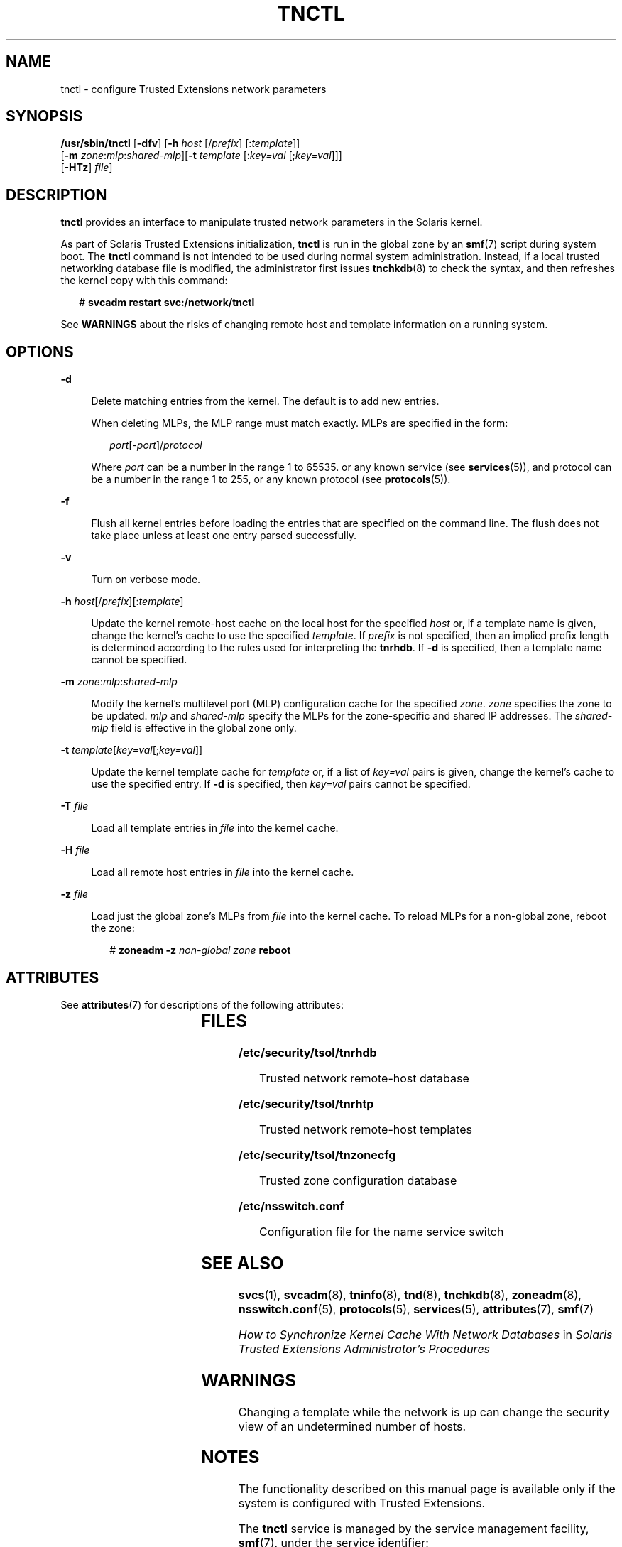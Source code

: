 '\" te
.\" Copyright (c) 2008, Sun Microsystems, Inc. All Rights Reserved.
.\" The contents of this file are subject to the terms of the Common Development and Distribution License (the "License").  You may not use this file except in compliance with the License.
.\" You can obtain a copy of the license at usr/src/OPENSOLARIS.LICENSE or http://www.opensolaris.org/os/licensing.  See the License for the specific language governing permissions and limitations under the License.
.\" When distributing Covered Code, include this CDDL HEADER in each file and include the License file at usr/src/OPENSOLARIS.LICENSE.  If applicable, add the following below this CDDL HEADER, with the fields enclosed by brackets "[]" replaced with your own identifying information: Portions Copyright [yyyy] [name of copyright owner]
.TH TNCTL 8 "May 13, 2017"
.SH NAME
tnctl \- configure Trusted Extensions network parameters
.SH SYNOPSIS
.LP
.nf
\fB/usr/sbin/tnctl\fR [\fB-dfv\fR] [\fB-h\fR \fIhost\fR [/\fIprefix\fR] [:\fItemplate\fR]]
     [\fB-m\fR \fIzone\fR:\fImlp\fR:\fIshared-mlp\fR][\fB-t\fR \fItemplate\fR [:\fIkey=val\fR [;\fIkey=val\fR]]]
     [\fB-HTz\fR] \fIfile\fR]
.fi

.SH DESCRIPTION
.LP
\fBtnctl\fR provides an interface to manipulate trusted network parameters in
the Solaris kernel.
.sp
.LP
As part of Solaris Trusted Extensions initialization, \fBtnctl\fR is run in the
global zone by an \fBsmf\fR(7) script during system boot. The \fBtnctl\fR
command is not intended to be used during normal system administration.
Instead, if a local trusted networking database file is modified,
the administrator first issues
\fBtnchkdb\fR(8) to check the syntax, and then refreshes the kernel copy with
this command:
.sp
.in +2
.nf
# \fBsvcadm restart svc:/network/tnctl\fR
.fi
.in -2
.sp

.sp
.LP
See \fBWARNINGS\fR about the risks of changing remote host and template
information on a running system.
.SH OPTIONS
.ne 2
.na
\fB\fB-d\fR\fR
.ad
.sp .6
.RS 4n
Delete matching entries from the kernel. The default is to add new entries.
.sp
When deleting MLPs, the MLP range must match exactly. MLPs are specified in the
form:
.sp
.in +2
.nf
\fIport\fR[-\fIport\fR]/\fIprotocol\fR
.fi
.in -2
.sp

Where \fIport\fR can be a number in the range 1 to 65535. or any known service
(see \fBservices\fR(5)), and protocol can be a number in the range 1 to 255, or
any known protocol (see \fBprotocols\fR(5)).
.RE

.sp
.ne 2
.na
\fB\fB-f\fR\fR
.ad
.sp .6
.RS 4n
Flush all kernel entries before loading the entries that are specified on the
command line. The flush does not take place unless at least one entry parsed
successfully.
.RE

.sp
.ne 2
.na
\fB\fB-v\fR\fR
.ad
.sp .6
.RS 4n
Turn on verbose mode.
.RE

.sp
.ne 2
.na
\fB\fB-h\fR \fIhost\fR[/\fIprefix\fR][:\fItemplate\fR]\fR
.ad
.sp .6
.RS 4n
Update the kernel remote-host cache on the local host for the specified
\fIhost\fR or, if a template name is given, change the kernel's cache to use
the specified \fItemplate\fR. If \fIprefix\fR is not specified, then an implied
prefix length is determined according to the rules used for interpreting the
\fBtnrhdb\fR. If \fB-d\fR is specified, then a template name cannot be
specified.
.RE

.sp
.ne 2
.na
\fB\fB-m\fR \fIzone\fR:\fImlp\fR:\fIshared-mlp\fR\fR
.ad
.sp .6
.RS 4n
Modify the kernel's multilevel port (MLP) configuration cache for the specified
\fIzone\fR. \fIzone\fR specifies the zone to be updated. \fImlp\fR and
\fIshared-mlp\fR specify the MLPs for the zone-specific and shared IP
addresses. The \fIshared-mlp\fR field is effective in the global zone only.
.RE

.sp
.ne 2
.na
\fB\fB-t\fR \fItemplate\fR[\fIkey=val\fR[;\fIkey=val\fR]]\fR
.ad
.sp .6
.RS 4n
Update the kernel template cache for \fItemplate\fR or, if a list of
\fIkey=val\fR pairs is given, change the kernel's cache to use the specified
entry. If \fB-d\fR is specified, then \fIkey=val\fR pairs cannot be specified.
.RE

.sp
.ne 2
.na
\fB\fB-T\fR \fIfile\fR\fR
.ad
.sp .6
.RS 4n
Load all template entries in \fIfile\fR into the kernel cache.
.RE

.sp
.ne 2
.na
\fB\fB-H\fR \fIfile\fR\fR
.ad
.sp .6
.RS 4n
Load all remote host entries in \fIfile\fR into the kernel cache.
.RE

.sp
.ne 2
.na
\fB\fB-z\fR \fIfile\fR\fR
.ad
.sp .6
.RS 4n
Load just the global zone's MLPs from \fIfile\fR into the kernel cache. To
reload MLPs for a non-global zone, reboot the zone:
.sp
.in +2
.nf
# \fBzoneadm -z\fR \fInon-global zone\fR \fBreboot\fR
.fi
.in -2
.sp

.RE

.SH ATTRIBUTES
.LP
See \fBattributes\fR(7) for descriptions of the following attributes:
.sp

.sp
.TS
box;
c | c
l | l .
ATTRIBUTE TYPE	ATTRIBUTE VALUE
_
Interface Stability	Uncommitted
.TE

.SH FILES
.ne 2
.na
\fB\fB/etc/security/tsol/tnrhdb\fR\fR
.ad
.sp .6
.RS 4n
Trusted network remote-host database
.RE

.sp
.ne 2
.na
\fB\fB/etc/security/tsol/tnrhtp\fR\fR
.ad
.sp .6
.RS 4n
Trusted network remote-host templates
.RE

.sp
.ne 2
.na
\fB\fB/etc/security/tsol/tnzonecfg\fR\fR
.ad
.sp .6
.RS 4n
Trusted zone configuration database
.RE

.sp
.ne 2
.na
\fB\fB/etc/nsswitch.conf\fR\fR
.ad
.sp .6
.RS 4n
Configuration file for the name service switch
.RE

.SH SEE ALSO
.LP
\fBsvcs\fR(1), \fBsvcadm\fR(8), \fBtninfo\fR(8), \fBtnd\fR(8),
\fBtnchkdb\fR(8), \fBzoneadm\fR(8), \fBnsswitch.conf\fR(5),
\fBprotocols\fR(5), \fBservices\fR(5), \fBattributes\fR(7), \fBsmf\fR(7)
.sp
.LP
\fIHow to Synchronize Kernel Cache With Network Databases\fR in \fISolaris
Trusted Extensions Administrator\&'s Procedures\fR
.SH WARNINGS
.LP
Changing a template while the network is up can change the security view of an
undetermined number of hosts.
.SH NOTES
.LP
The functionality described on this manual page is available only if the system
is configured with Trusted Extensions.
.sp
.LP
The \fBtnctl\fR service is managed by the service management facility,
\fBsmf\fR(7), under the service identifier:
.sp
.in +2
.nf
svc:/network/tnctl
.fi
.in -2
.sp

.sp
.LP
The service's status can be queried by using \fBsvcs\fR(1). Administrative
actions on this service, such as refreshing the kernel cache, can be performed
using \fBsvcadm\fR(8), as in:
.sp
.in +2
.nf
svcadm restart svc:/network/tnctl
.fi
.in -2
.sp

